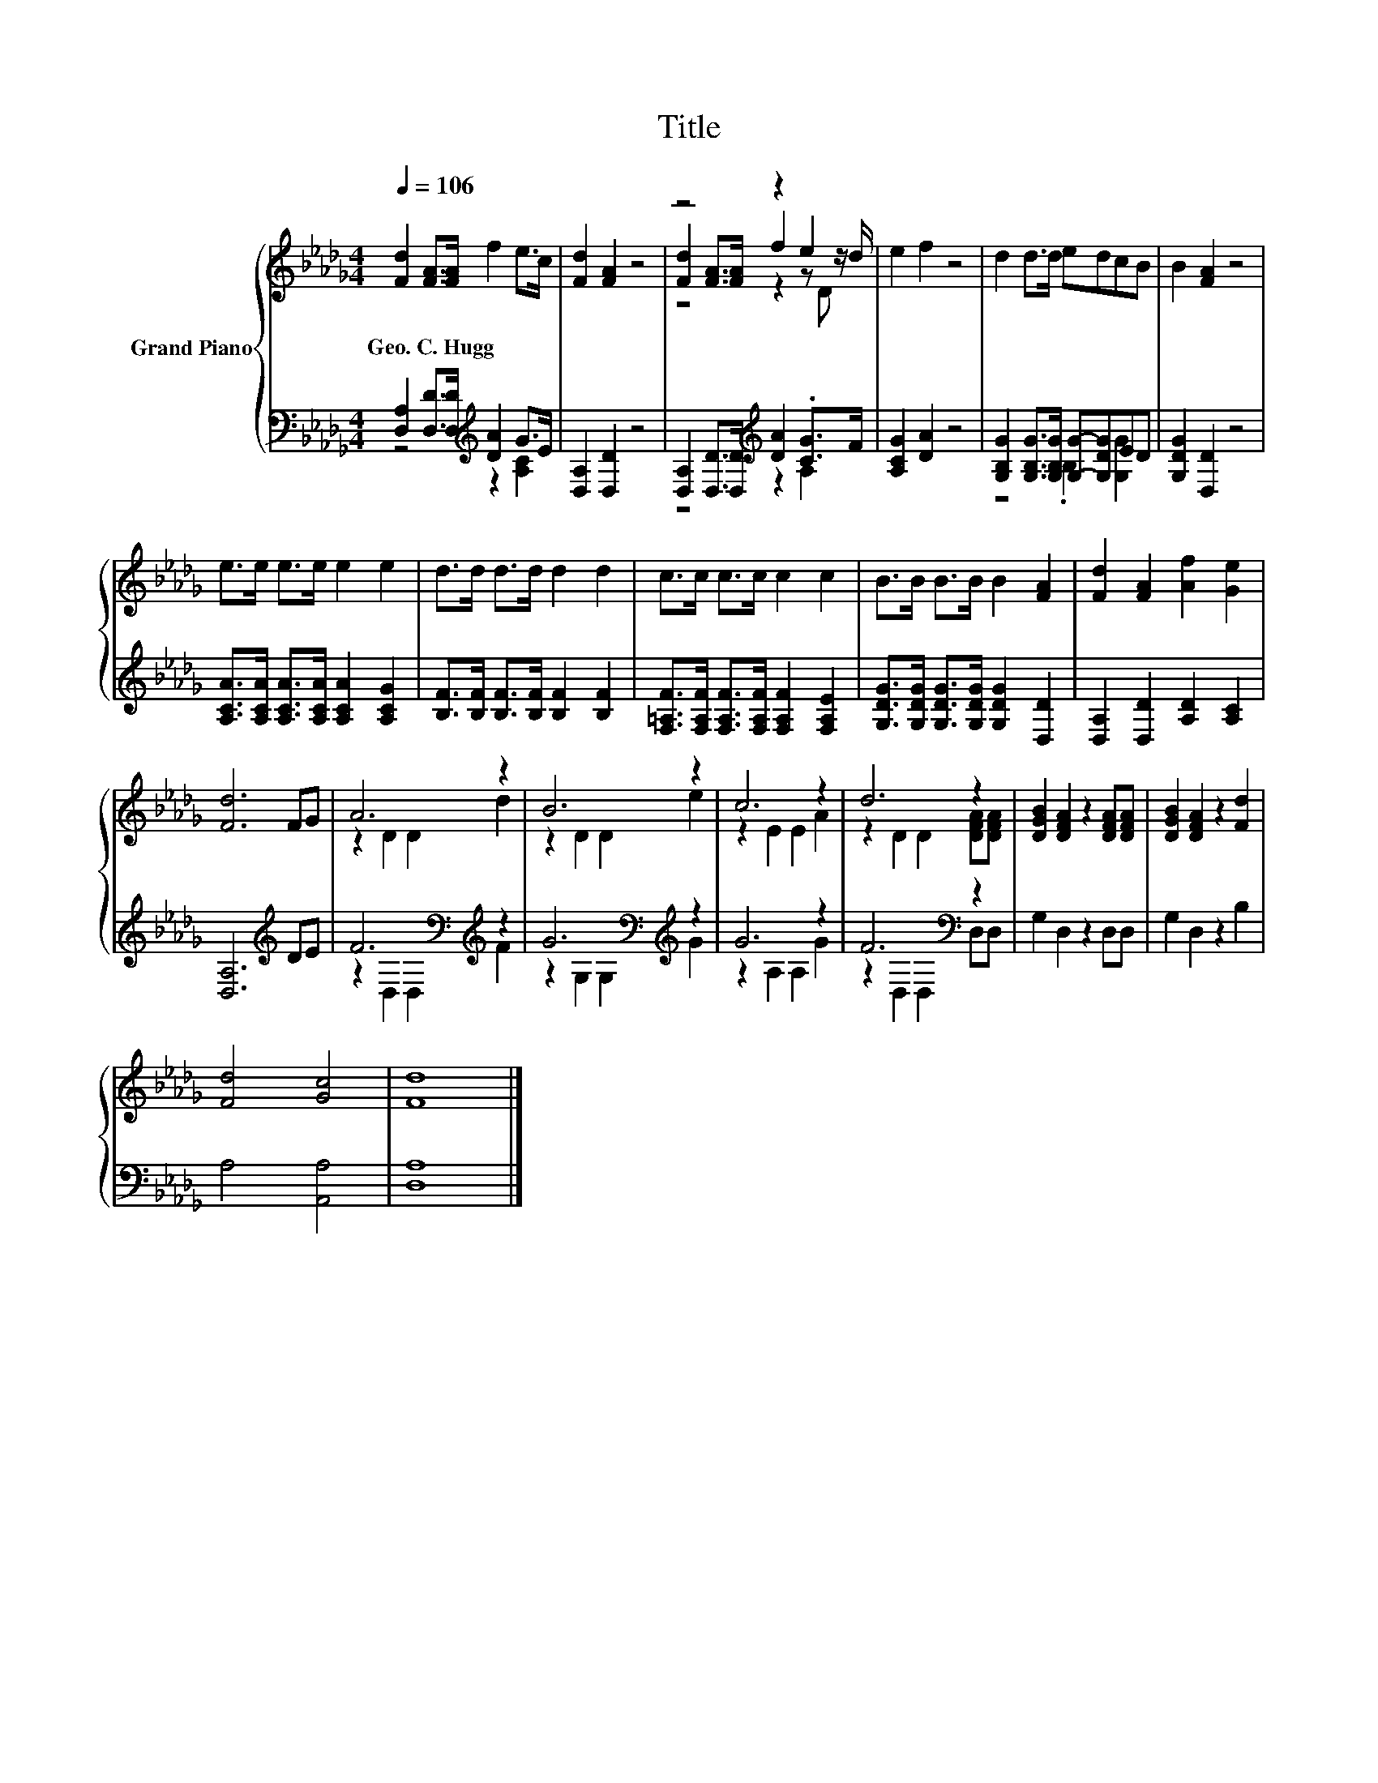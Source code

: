 X:1
T:Title
%%score { ( 1 4 5 ) | ( 2 3 ) }
L:1/8
Q:1/4=106
M:4/4
K:Db
V:1 treble nm="Grand Piano"
V:4 treble 
V:5 treble 
V:2 bass 
V:3 bass 
V:1
 [Fd]2 [FA]>[FA] f2 e>c | [Fd]2 [FA]2 z4 | z4 z2 e2 | e2 f2 z4 | d2 d>d edcB | B2 [FA]2 z4 | %6
w: Geo.~C.~Hugg * * * * *||||||
 e>e e>e e2 e2 | d>d d>d d2 d2 | c>c c>c c2 c2 | B>B B>B B2 [FA]2 | [Fd]2 [FA]2 [Af]2 [Ge]2 | %11
w: |||||
 [Fd]6 FG | A6 z2 | B6 z2 | c6 z2 | d6 z2 | [DGB]2 [DFA]2 z2 [DFA][DFA] | [DGB]2 [DFA]2 z2 [Fd]2 | %18
w: |||||||
 [Fd]4 [Gc]4 | [Fd]8 |] %20
w: ||
V:2
 [D,A,]2 [D,D]>[D,D][K:treble] [DA]2 G>E | [D,A,]2 [D,D]2 z4 | %2
 [D,A,]2 [D,D]>[D,D][K:treble] [DA]2 .[CG]>F | [A,CG]2 [DA]2 z4 | %4
 [G,B,G]2 [G,B,G]>[G,B,G] [G,G]-[G,DG]ED | [G,DG]2 [D,D]2 z4 | %6
 [A,CA]>[A,CA] [A,CA]>[A,CA] [A,CA]2 [A,CG]2 | [B,F]>[B,F] [B,F]>[B,F] [B,F]2 [B,F]2 | %8
 [F,=A,F]>[F,A,F] [F,A,F]>[F,A,F] [F,A,F]2 [F,A,E]2 | [G,DG]>[G,DG] [G,DG]>[G,DG] [G,DG]2 [D,D]2 | %10
 [D,A,]2 [D,D]2 [A,D]2 [A,C]2 | [D,A,]6[K:treble] DE | F6[K:bass][K:treble] z2 | %13
 G6[K:bass][K:treble] z2 | G6 z2 | F6[K:bass] z2 | G,2 D,2 z2 D,D, | G,2 D,2 z2 B,2 | %18
 A,4 [A,,A,]4 | [D,A,]8 |] %20
V:3
 z4[K:treble] z2 [A,C]2 | x8 | z4[K:treble] z2 A,2 | x8 | z4 .B,2 [G,G]2 | x8 | x8 | x8 | x8 | x8 | %10
 x8 | x6[K:treble] x2 | z2[K:bass] D,2 D,2[K:treble] F2 | z2[K:bass] G,2 G,2[K:treble] G2 | %14
 z2 A,2 A,2 G2 | z2[K:bass] D,2 D,2 D,D, | x8 | x8 | x8 | x8 |] %20
V:4
 x8 | x8 | [Fd]2 [FA]>[FA] f2 z z/ d/ | x8 | x8 | x8 | x8 | x8 | x8 | x8 | x8 | x8 | z2 D2 D2 d2 | %13
 z2 D2 D2 e2 | z2 E2 E2 A2 | z2 D2 D2 [DFA][DFA] | x8 | x8 | x8 | x8 |] %20
V:5
 x8 | x8 | z4 z2 z D | x8 | x8 | x8 | x8 | x8 | x8 | x8 | x8 | x8 | x8 | x8 | x8 | x8 | x8 | x8 | %18
 x8 | x8 |] %20

